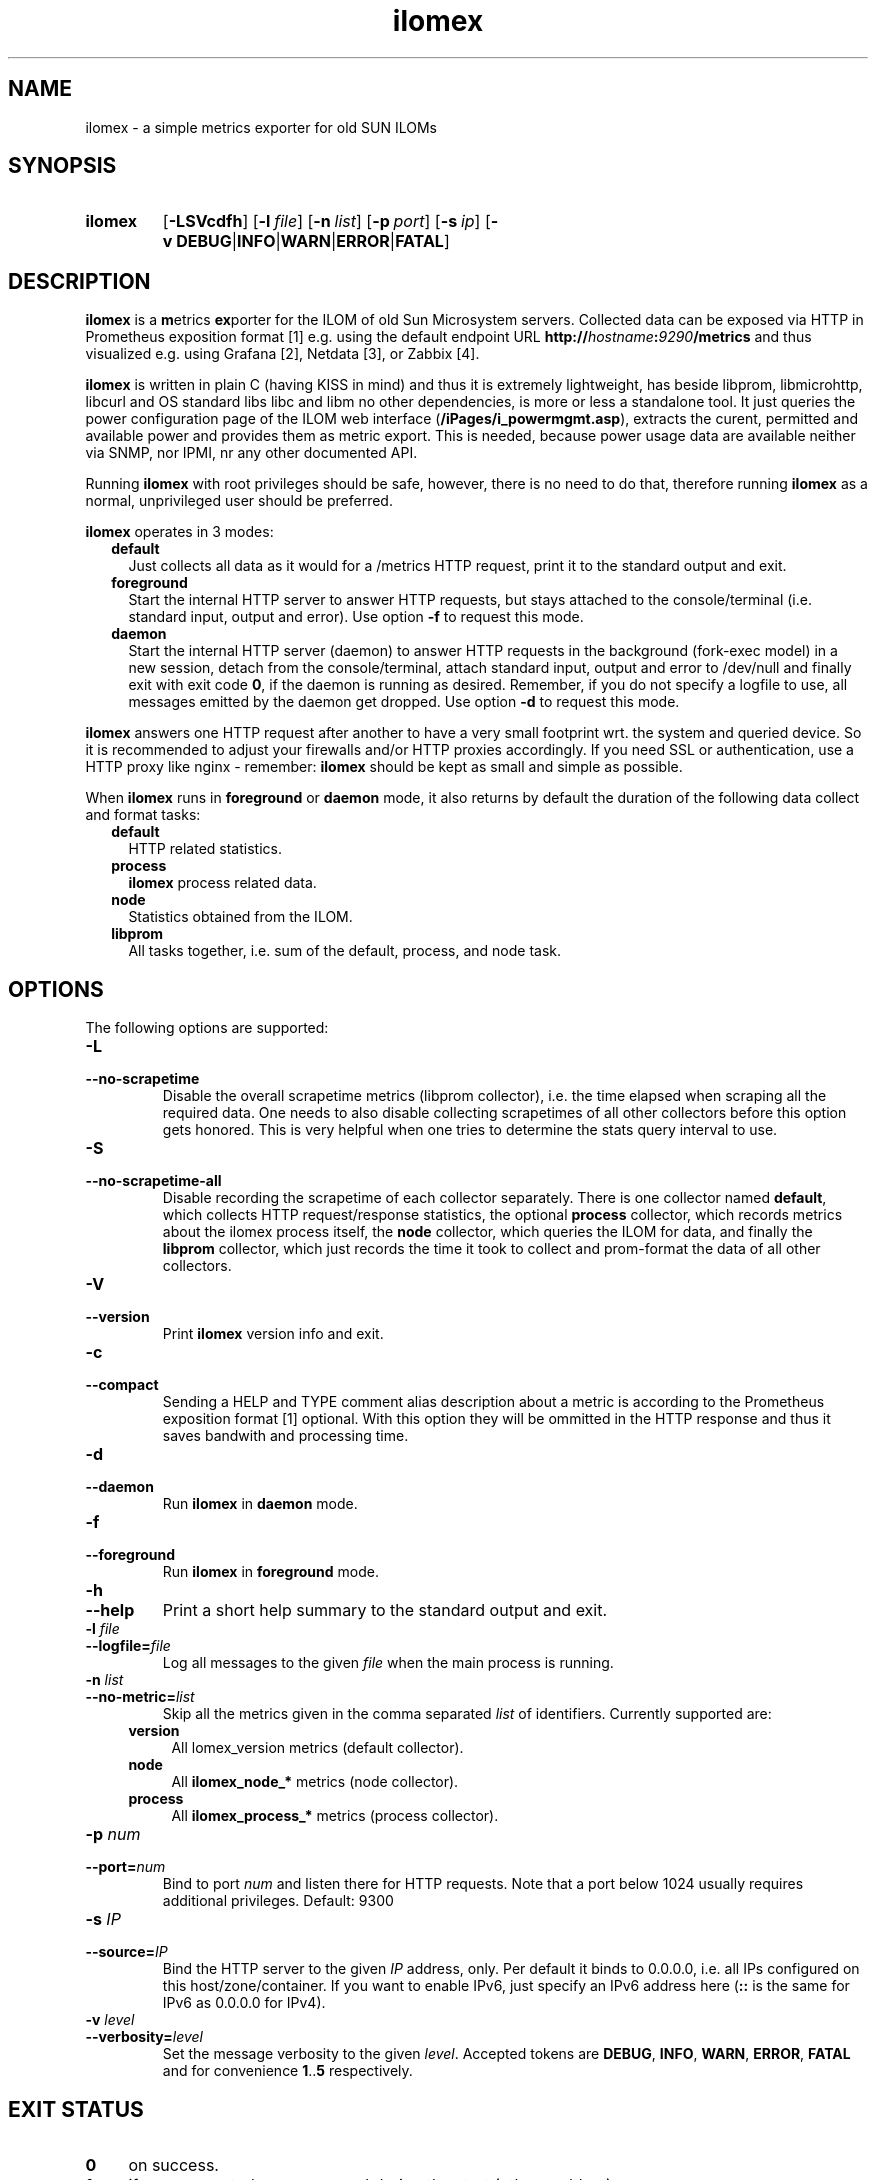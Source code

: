 .TH ilomex 8 "2025-06-01"

.SH "NAME"
ilomex \- a simple metrics exporter for old SUN ILOMs

.SH "SYNOPSIS"
.nh
.na
.HP
.B ilomex
[\fB\-LSVcdfh\fR]
[\fB\-l\ \fIfile\fR]
[\fB\-n\ \fIlist\fR]
[\fB\-p\ \fIport\fR]
[\fB\-s\ \fIip\fR]
[\fB\-v\ DEBUG\fR|\fBINFO\fR|\fBWARN\fR|\fBERROR\fR|\fBFATAL\fR]
.ad
.hy

.SH "DESCRIPTION"
.B ilomex
is a \fBm\fRetrics \fBex\fRporter for the ILOM of old Sun Microsystem servers.
Collected data can be exposed via HTTP in Prometheus exposition format [1]
e.g. using the default endpoint URL
\fBhttp://\fIhostname\fB:\fI9290\fB/metrics\fR
and thus visualized e.g. using Grafana [2], Netdata [3], or Zabbix [4].

\fBilomex\fR is written in plain C (having KISS in mind)
and thus it is extremely lightweight, has beside libprom, libmicrohttp,
libcurl and OS standard libs libc and libm no other dependencies, is more
or less a standalone tool. It just queries the power configuration page
of the ILOM web interface (\fB/iPages/i_powermgmt.asp\fR), extracts the
curent, permitted and available power and provides them as metric export.
This is needed, because power usage data are available neither via SNMP,
nor IPMI, nr any other documented API.

Running \fBilomex\fR with root privileges should be safe, however,
there is no need to do that, therefore running \fBilomex\fR as a normal,
unprivileged user should be preferred.


\fBilomex\fR operates in 3 modes:

.RS 2
.IP \fBdefault\fR 2
Just collects all data as it would for a /metrics HTTP request, print
it to the standard output and exit.
.IP \fBforeground\fR
Start the internal HTTP server to answer HTTP requests, but stays
attached to the console/terminal (i.e. standard input, output and error).
Use option \fB-f\fR to request this mode.
.IP \fBdaemon\fR
Start the internal HTTP server (daemon) to answer HTTP requests in the
background (fork-exec model) in a new session, detach from the
console/terminal, attach standard input, output and error to /dev/null
and finally exit with exit code \fB0\fR, if the daemon is running as
desired. Remember, if you do not specify a logfile to use, all messages
emitted by the daemon get dropped.
Use option \fB-d\fR to request this mode.
.RE

\fBilomex\fR answers one HTTP request after another to have a
very small footprint wrt. the system and queried device. So it is
recommended to adjust your firewalls and/or HTTP proxies accordingly.
If you need SSL or authentication, use a HTTP proxy like nginx - remember:
\fBilomex\fR should be kept as small and simple as possible.

When \fBilomex\fR runs in \fBforeground\fR or \fBdaemon\fR mode, it also
returns by default the duration of the following data collect and format tasks:
.RS 2
.TP 2
.B default
HTTP related statistics.
.TP
.B process
\fBilomex\fR process related data.
.TP
.B node
Statistics obtained from the ILOM.
.TP
.B libprom
All tasks together, i.e. sum of the default, process, and node task.
.RE

.SH "OPTIONS"
.P
The following options are supported:

.TP
.B \-L
.PD 0
.TP
.B \-\-no\-scrapetime
Disable the overall scrapetime metrics (libprom collector), i.e. the time
elapsed when scraping all the required data. One needs to also disable
collecting scrapetimes of all other collectors before this option
gets honored. This is very helpful when one tries to determine the stats query
interval to use.

.TP
.B \-S
.PD 0
.TP
.B \-\-no\-scrapetime\-all
Disable recording the scrapetime of each collector separately. There is
one collector named \fBdefault\fR, which collects HTTP request/response
statistics, the optional \fBprocess\fR collector, which records metrics
about the ilomex process itself, the \fBnode\fR collector, which queries
the ILOM for data, and finally the \fBlibprom\fR collector,
which just records the time it took to collect and prom-format the data
of all other collectors.

.TP
.B \-V
.PD 0
.TP
.B \-\-version
Print \fBilomex\fR version info and exit.

.TP
.B \-c
.PD 0
.TP
.B \-\-compact
Sending a HELP and TYPE comment alias description about a metric is
according to the Prometheus exposition format [1] optional. With this
option they will be ommitted in the HTTP response and thus it saves
bandwith and processing time.

.TP
.B \-d
.PD 0
.TP
.B \-\-daemon
Run \fBilomex\fR in \fBdaemon\fR mode.

.TP
.B \-f
.PD 0
.TP
.B \-\-foreground
Run \fBilomex\fR in \fBforeground\fR mode.

.TP
.B \-h
.PD 0
.TP
.B \-\-help
Print a short help summary to the standard output and exit.

.TP
.BI \-l " file"
.PD 0
.TP
.BI \-\-logfile= file
Log all messages to the given \fIfile\fR when the main process is running.

.TP
.BI \-n " list"
.PD 0
.TP
.BI \-\-no-metric= list
Skip all the metrics given in the comma separated \fIlist\fR of identifiers.
Currently supported are:

.RS 4

.TP 4
.B version
All \filomex_version\fR metrics (default collector).
.TP 4
.B node
All \fBilomex_node_*\fR metrics (node collector).
.TP 4
.B process
All \fBilomex_process_*\fR metrics (process collector).

.RE

.TP
.BI \-p " num"
.PD 0
.TP
.BI \-\-port= num
Bind to port \fInum\fR and listen there for HTTP requests. Note that a port
below 1024 usually requires additional privileges. Default: 9300

.TP
.BI \-s " IP"
.PD 0
.TP
.BI \-\-source= IP
Bind the HTTP server to the given \fIIP\fR address, only. Per default
it binds to 0.0.0.0, i.e. all IPs configured on this host/zone/container.
If you want to enable IPv6, just specify an IPv6 address here (\fB::\fR
is the same for IPv6 as 0.0.0.0 for IPv4).

.TP
.BI \-v " level"
.PD 0
.TP
.BI \-\-verbosity= level
Set the message verbosity to the given \fIlevel\fR. Accepted tokens are
\fBDEBUG\fR, \fBINFO\fR, \fBWARN\fR, \fBERROR\fR, \fBFATAL\fR and for
convenience \fB1\fR..\fB5\fR respectively.


.SH "EXIT STATUS"
.TP 4
.B 0
on success.
.TP
.B 1
if an unexpected error occurred during the start (other problem).
.TP
.B 96
if an invalid option or option value got passed (config problem).
.TP
.B 100
if the logfile is not writable or port access is not allowed (permission problem).

.SH "ENVIRONMENT"

.TP 4
.B PROM_LOG_LEVEL
If no verbosity level got specified via option \fB-v\ \fI...\fR, this
environment variable gets checked for a verbosity value. If there is a
valid one, the verbosity level gets set accordingly, otherwise \fBINFO\fR
level will be used.

.SH "BUGS"
https://github.com/jelmd/ilomex is the official source code repository
for \fBilomex\fR.  If you need some new features, or metrics, or bug fixes,
please feel free to create an issue there using
https://github.com/jelmd/ilomex/issues .

.SH "AUTHORS"
Jens Elkner

.SH "SEE ALSO"
[1]\ https://prometheus.io/docs/instrumenting/exposition_formats/
.br
[2]\ https://grafana.com/
.br
[3]\ https://www.netdata.cloud/
.br
[4]\ https://www.zabbix.com/
.\" # vim: ts=4 sw=4 filetype=nroff

